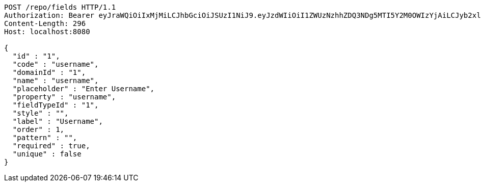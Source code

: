 [source,http,options="nowrap"]
----
POST /repo/fields HTTP/1.1
Authorization: Bearer eyJraWQiOiIxMjMiLCJhbGciOiJSUzI1NiJ9.eyJzdWIiOiI1ZWUzNzhhZDQ3NDg5MTI5Y2M0OWIzYjAiLCJyb2xlcyI6W10sImlzcyI6Im1tYWR1LmNvbSIsImdyb3VwcyI6W10sImF1dGhvcml0aWVzIjpbXSwiY2xpZW50X2lkIjoiMjJlNjViNzItOTIzNC00MjgxLTlkNzMtMzIzMDA4OWQ0OWE3IiwiZG9tYWluX2lkIjoiMCIsImF1ZCI6InRlc3QiLCJuYmYiOjE1OTgwODQ4MTAsInVzZXJfaWQiOiIxMTExMTExMTEiLCJzY29wZSI6ImEuMS5maWVsZC5jcmVhdGUiLCJleHAiOjE1OTgwODQ4MTUsImlhdCI6MTU5ODA4NDgxMCwianRpIjoiZjViZjc1YTYtMDRhMC00MmY3LWExZTAtNTgzZTI5Y2RlODZjIn0.DCOHGpJd7AkKx4LXlIBaFKFdfsrXBL4Hev191XL9ZQBadzbyTLSkvsfhCCs6L6WYw9PdkFPahvJJCJwijOSdDA-nlcQjxDkNsDA6bWbJ9_xb0gKm9FpA2-wGsIOy_uKgPhFCRAx16Izx3BgDRg2QGXpcm1RhzRMl2WSG0a4Fn0IixWzSgssSnS1Eu6RfdG5dKigP3-bGdkFkQo16dn2Dd6Gs0J-WfsUjwR8mm5Ga7zrjEYYq3XMMA-gf6nIbUdhFjWhtG0r7hrBtJk8R-yVql0SloX7iSW91YTgiP2d5v-yUvVZ8G_Mv2BcAMifdi6KcLcjFqQRCeTqFKypjBpYKmw
Content-Length: 296
Host: localhost:8080

{
  "id" : "1",
  "code" : "username",
  "domainId" : "1",
  "name" : "username",
  "placeholder" : "Enter Username",
  "property" : "username",
  "fieldTypeId" : "1",
  "style" : "",
  "label" : "Username",
  "order" : 1,
  "pattern" : "",
  "required" : true,
  "unique" : false
}
----